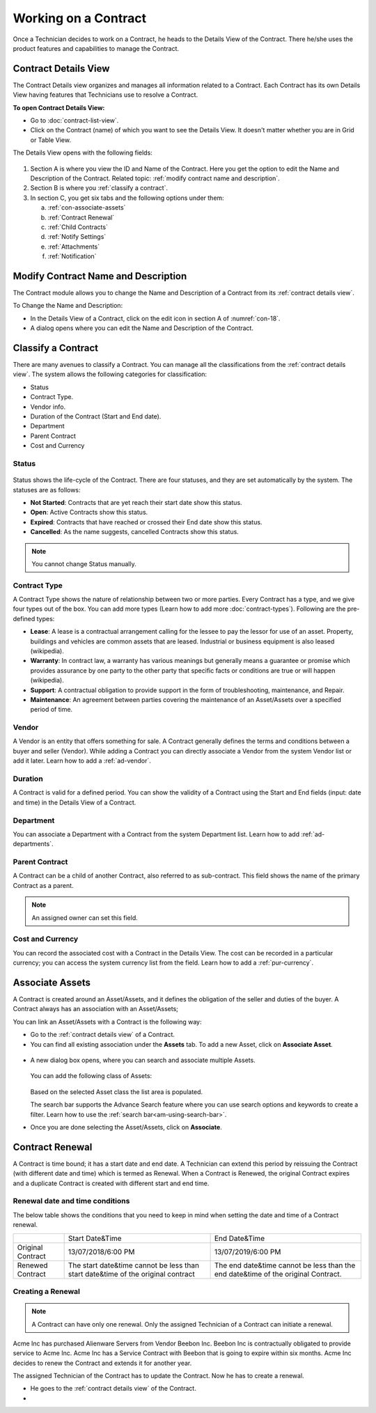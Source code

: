 *********************
Working on a Contract
*********************

Once a Technician decides to work on a Contract, he heads to the Details
View of the Contract. There he/she uses the product features and
capabilities to manage the Contract.

Contract Details View
=====================

The Contract Details view organizes and manages all information related
to a Contract. Each Contract has its own Details View having features that
Technicians use to resolve a Contract.

**To open Contract Details View:**

- Go to :doc:`contract-list-view`.

- Click on the Contract (name) of which you want to see the Details View. It doesn't matter whether you are in Grid or Table View.

The Details View opens with the following fields:

.. _con-18:
.. figure:: https://s3-ap-southeast-1.amazonaws.com/flotomate-resources/contract-management/con-18.png
    :align: center
    :alt: figure 18

1. Section A is where you view the ID and Name of the Contract. Here you get the option to edit the Name and Description of the Contract.
   Related topic: :ref:`modify contract name and description`.

2. Section B is where you :ref:`classify a contract`. 

3. In section C, you get six tabs and the following options under them:

   a. :ref:`con-associate-assets`

   b. :ref:`Contract Renewal`
    
   c. :ref:`Child Contracts`

   d. :ref:`Notify Settings`

   e. :ref:`Attachments`

   f. :ref:`Notification`

Modify Contract Name and Description
====================================

The Contract module allows you to change the Name and Description of a Contract from its :ref:`contract details view`.

To Change the Name and Description:

- In the Details View of a Contract, click on the edit icon in section A of :numref:`con-18`. 

- A dialog opens where you can edit the Name and Description of the Contract.

.. _con-19:
.. figure:: https://s3-ap-southeast-1.amazonaws.com/flotomate-resources/contract-management/con-19.png
    :align: center
    :alt: figure 19

Classify a Contract
===================

There are many avenues to classify a Contract. You can manage all the classifications from the :ref:`contract details view`.
The system allows the following categories for classification:

- Status

- Contract Type.

- Vendor info.

- Duration of the Contract (Start and End date).

- Department

- Parent Contract

- Cost and Currency

Status
------

.. _con-20:
.. figure:: https://s3-ap-southeast-1.amazonaws.com/flotomate-resources/contract-management/con-20.png
    :align: center
    :alt: figure 20

Status shows the life-cycle of the Contract. There are four statuses, and they are set automatically by the system. 
The statuses are as follows:

- **Not Started**: Contracts that are yet reach their start date show this status.

- **Open**: Active Contracts show this status.

- **Expired**: Contracts that have reached or crossed their End date show this status.

- **Cancelled**: As the name suggests, cancelled Contracts show this status.

.. note:: You cannot change Status manually.

Contract Type
-------------

A Contract Type shows the nature of relationship between two or more parties. Every Contract has a type, and we give four types
out of the box. You can add more types (Learn how to add more :doc:`contract-types`). Following are the pre-defined types:

- **Lease**: A lease is a contractual arrangement calling for the lessee to pay the lessor for use of an asset. Property, 
  buildings and vehicles are common assets that are leased. Industrial or business equipment is also leased (wikipedia). 

- **Warranty**: In contract law, a warranty has various meanings but generally means a guarantee or promise which provides assurance 
  by one party to the other party that specific facts or conditions are true or will happen (wikipedia).

- **Support**: A contractual obligation to provide support in the form of troubleshooting, maintenance, and Repair.  

- **Maintenance**: An agreement between parties covering the maintenance of an Asset/Assets over a specified period of time.

Vendor
------

A Vendor is an entity that offers something for sale. A Contract generally defines the terms and conditions between a buyer and seller
(Vendor). While adding a Contract you can directly associate a Vendor from the system Vendor list or add it later. Learn how to add a :ref:`ad-vendor`.

Duration
--------

A Contract is valid for a defined period. You can show the validity of a Contract using the Start and End fields (input: date and time) in the Details View
of a Contract.

.. _con-21:
.. figure:: https://s3-ap-southeast-1.amazonaws.com/flotomate-resources/contract-management/con-21.png
    :align: center
    :alt: figure 21

Department
----------

You can associate a Department with a Contract from the system Department list. Learn how to add :ref:`ad-departments`.

Parent Contract
---------------

A Contract can be a child of another Contract, also referred to as sub-contract. This field shows the name of the primary Contract
as a parent.

.. note:: An assigned owner can set this field.

.. _con-22:
.. figure:: https://s3-ap-southeast-1.amazonaws.com/flotomate-resources/contract-management/con-22.png
    :align: center
    :alt: figure 22

Cost and Currency
-----------------

You can record the associated cost with a Contract in the Details View. The cost can be recorded in a particular currency; 
you can access the system currency list from the field. Learn how to add a :ref:`pur-currency`.

.. _con-23:
.. figure:: https://s3-ap-southeast-1.amazonaws.com/flotomate-resources/contract-management/con-23.png
    :align: center
    :alt: figure 23

.. _con-associate-assets:    

Associate Assets
================

A Contract is created around an Asset/Assets, and it defines the obligation of the seller and duties of the buyer. A Contract always
has an association with an Asset/Assets;

You can link an Asset/Assets with a Contract is the following way:

- Go to the :ref:`contract details view` of a Contract.

- You can find all existing association under the **Assets** tab. To add a new Asset, click on **Associate Asset**.

.. _con-24:
.. figure:: https://s3-ap-southeast-1.amazonaws.com/flotomate-resources/contract-management/con-24.png
    :align: center
    :alt: figure 24

- A new dialog box opens, where you can search and associate multiple Assets. 

    .. _con-25:
    .. figure:: https://s3-ap-southeast-1.amazonaws.com/flotomate-resources/contract-management/con-25.png
        :align: center
        :alt: figure 25

  You can add the following class of Assets:

  .. _con-26:
  .. figure:: https://s3-ap-southeast-1.amazonaws.com/flotomate-resources/contract-management/con-26.png
        :align: center
        :alt: figure 26

  Based on the selected Asset class the list area is populated. 

  The search bar supports the Advance Search feature where you can use search options and keywords to create a filter.
  Learn how to use the :ref:`search bar<am-using-search-bar>`.

- Once you are done selecting the Asset/Assets, click on **Associate**.

Contract Renewal
================

A Contract is time bound; it has a start date and end date. A Technician can extend this period by reissuing the Contract (with different date and time) which is
termed as Renewal. When a Contract is Renewed, the original Contract expires and a duplicate Contract is created with different start and
end time. 

Renewal date and time conditions
--------------------------------

The below table shows the conditions that you need to keep in mind when setting the date and time of a Contract renewal. 

+-------------------+-----------------------------------------------+-------------------------------------------+
|                   | Start Date&Time                               | End Date&Time                             |
+-------------------+-----------------------------------------------+-------------------------------------------+
| Original Contract | 13/07/2018/6:00 PM                            | 13/07/2019/6:00 PM                        |
+-------------------+-----------------------------------------------+-------------------------------------------+
| Renewed Contract  | The start date&time cannot be less            | The end date&time cannot be less than the |
|                   | than start date&time of the original contract | end date&time of the original Contract.   |
+-------------------+-----------------------------------------------+-------------------------------------------+

Creating a Renewal
------------------

.. note:: A Contract can have only one renewal. Only the assigned Technician of a Contract can initiate a renewal. 

Acme Inc has purchased Alienware Servers from Vendor Beebon Inc. Beebon Inc is contractually obligated to provide service to Acme Inc. 
Acme Inc has a Service Contract with Beebon that is going to expire within six months. Acme Inc decides to renew the Contract 
and extends it for another year. 

The assigned Technician of the Contract has to update the Contract. Now he has to create a renewal.

- He goes to the :ref:`contract details view`  of the Contract.

- 


